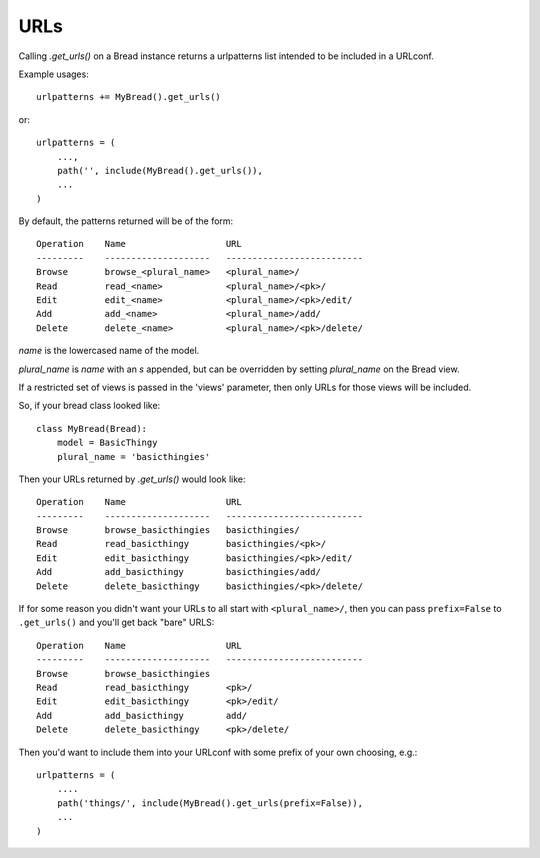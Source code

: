 .. _urls:

URLs
====

Calling `.get_urls()` on a Bread instance returns a urlpatterns
list intended to be included in a URLconf.

Example usages::

    urlpatterns += MyBread().get_urls()

or::

    urlpatterns = (
        ...,
        path('', include(MyBread().get_urls()),
        ...
    )

By default, the patterns returned will be of the form::

           Operation    Name                   URL
           ---------    --------------------   --------------------------
           Browse       browse_<plural_name>   <plural_name>/
           Read         read_<name>            <plural_name>/<pk>/
           Edit         edit_<name>            <plural_name>/<pk>/edit/
           Add          add_<name>             <plural_name>/add/
           Delete       delete_<name>          <plural_name>/<pk>/delete/

`name` is the lowercased name of the model.

`plural_name` is `name` with an `s` appended, but can be overridden by
setting `plural_name` on the Bread view.

If a restricted set of views is passed in the 'views' parameter, then
only URLs for those views will be included.

So, if your bread class looked like::


    class MyBread(Bread):
        model = BasicThingy
        plural_name = 'basicthingies'

Then your URLs returned by `.get_urls()` would look like::

       Operation    Name                   URL
       ---------    --------------------   --------------------------
       Browse       browse_basicthingies   basicthingies/
       Read         read_basicthingy       basicthingies/<pk>/
       Edit         edit_basicthingy       basicthingies/<pk>/edit/
       Add          add_basicthingy        basicthingies/add/
       Delete       delete_basicthingy     basicthingies/<pk>/delete/

If for some reason you didn't want your URLs to all start with ``<plural_name>/``,
then you can pass ``prefix=False`` to ``.get_urls()`` and you'll get back
"bare" URLS::

       Operation    Name                   URL
       ---------    --------------------   --------------------------
       Browse       browse_basicthingies
       Read         read_basicthingy       <pk>/
       Edit         edit_basicthingy       <pk>/edit/
       Add          add_basicthingy        add/
       Delete       delete_basicthingy     <pk>/delete/

Then you'd want to include them into your URLconf with some prefix of your own
choosing, e.g.::

    urlpatterns = (
        ....
        path('things/', include(MyBread().get_urls(prefix=False)),
        ...
    )
